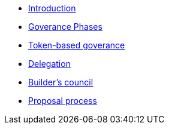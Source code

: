 // Introduction
* xref:introduction.adoc[Introduction]
* xref:phases.adoc[Goverance Phases]
* xref:token-based-governance.adoc[Token-based goverance]
* xref:delegation.adoc[Delegation]
* xref:builders-council.adoc[Builder's council]
* xref:proposal-process.adoc[Proposal process]
